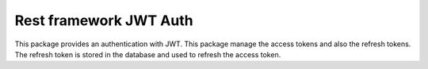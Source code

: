 Rest framework JWT Auth
===================================================

This package provides an authentication with JWT. This package manage the access tokens and also the refresh tokens.
The refresh token is stored in the database and used to refresh the access token.